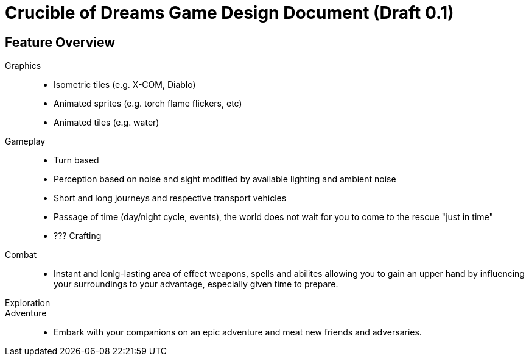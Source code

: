 = Crucible of Dreams Game Design Document (Draft 0.1)

== Feature Overview

Graphics::
* Isometric tiles (e.g. X-COM, Diablo)
* Animated sprites (e.g. torch flame flickers, etc)
* Animated tiles (e.g. water)

Gameplay::
* Turn based
* Perception based on noise and sight modified by available lighting and ambient noise
* Short and long journeys and respective transport vehicles
* Passage of time (day/night cycle, events), the world does not wait for you to come to the rescue "just in time"
* ??? Crafting

Combat::
* Instant and lonlg-lasting area of effect weapons, spells and abilites allowing you to gain an upper hand by influencing your surroundings to your advantage, especially given time to prepare.

Exploration::

Adventure::
* Embark with your companions on an epic adventure and meat new friends and adversaries.
